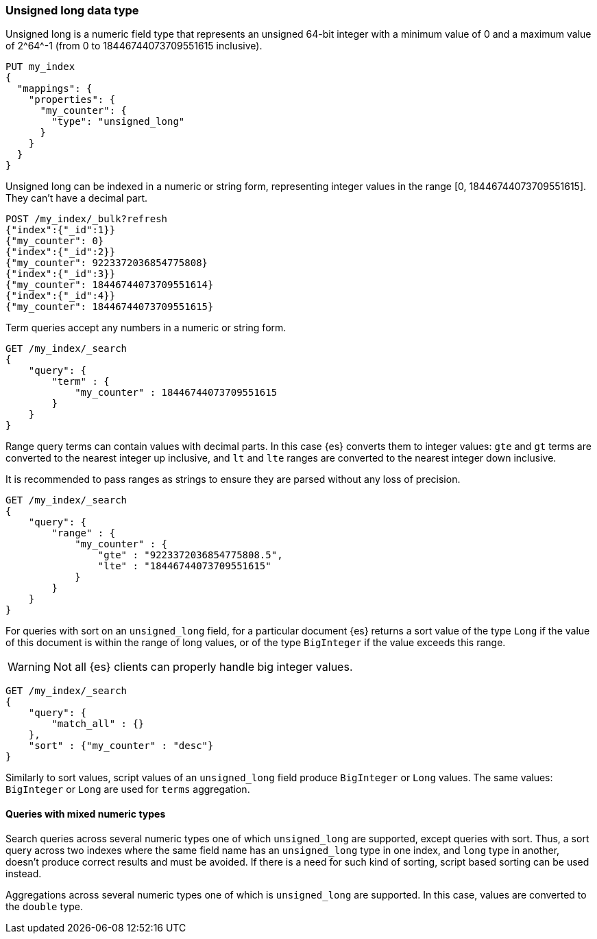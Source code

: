 [role="xpack"]
[testenv="basic"]

[[unsigned-long]]
=== Unsigned long data type
Unsigned long is a numeric field type that represents an unsigned 64-bit
integer with a minimum value of 0 and a maximum value of +2^64^-1+
(from 0 to 18446744073709551615 inclusive).

[source,console]
--------------------------------------------------
PUT my_index
{
  "mappings": {
    "properties": {
      "my_counter": {
        "type": "unsigned_long"
      }
    }
  }
}
--------------------------------------------------

Unsigned long can be indexed in a numeric or string form,
representing integer values in the range [0, 18446744073709551615].
They can't have a decimal part.

[source,console]
--------------------------------
POST /my_index/_bulk?refresh
{"index":{"_id":1}}
{"my_counter": 0}
{"index":{"_id":2}}
{"my_counter": 9223372036854775808}
{"index":{"_id":3}}
{"my_counter": 18446744073709551614}
{"index":{"_id":4}}
{"my_counter": 18446744073709551615}
--------------------------------
//TEST[continued]

Term queries accept any numbers in a numeric or string form.

[source,console]
--------------------------------
GET /my_index/_search
{
    "query": {
        "term" : {
            "my_counter" : 18446744073709551615
        }
    }
}
--------------------------------
//TEST[continued]

Range query terms can contain values with decimal parts.
In this case {es} converts them to integer values:
`gte` and `gt` terms are converted to the nearest integer up inclusive,
and `lt` and `lte` ranges are converted to the nearest integer down inclusive.

It is recommended to pass ranges as strings to ensure they are parsed
without any loss of precision.

[source,console]
--------------------------------
GET /my_index/_search
{
    "query": {
        "range" : {
            "my_counter" : {
                "gte" : "9223372036854775808.5",
                "lte" : "18446744073709551615"
            }
        }
    }
}
--------------------------------
//TEST[continued]


For queries with sort on an `unsigned_long` field,
for a particular document {es} returns a sort value of the type `Long`
if the value of this document is within the range of long values,
or of the type `BigInteger` if the value exceeds this range.

WARNING: Not all {es} clients can properly handle big integer values.

[source,console]
--------------------------------
GET /my_index/_search
{
    "query": {
        "match_all" : {}
    },
    "sort" : {"my_counter" : "desc"}
}
--------------------------------
//TEST[continued]

Similarly to sort values, script values of an `unsigned_long` field
produce `BigInteger` or `Long` values. The same values: `BigInteger` or
`Long` are used for `terms` aggregation.

==== Queries with mixed numeric types

Search queries across several numeric types one of which `unsigned_long` are
supported, except queries with sort. Thus, a sort query across two indexes
where the same field name has an `unsigned_long` type in one index,
and `long` type in another, doesn't produce correct results and must
be avoided. If there is a need for such kind of sorting, script based sorting
can be used instead.

Aggregations across several numeric types one of which is `unsigned_long` are
supported. In this case, values are converted to the `double` type.
